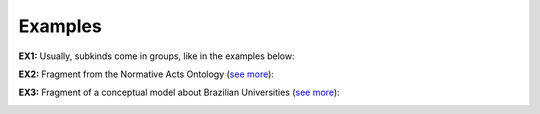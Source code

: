 Examples
--------

.. _subkind-examples-ex1:

**EX1:** Usually, subkinds come in groups, like in the examples below:

.. container:: figure

   |Subkind application 2|


.. _subkind-examples-ex2:

**EX2:** Fragment from the Normative Acts Ontology (`see
more <http://web.archive.org/web/20171007171607/http://www.menthor.net/normative-acts.html>`__):

.. container:: figure

   |Example NAO|


.. _subkind-examples-ex3:

**EX3:** Fragment of a conceptual model about Brazilian Universities
(`see more <http://web.archive.org/web/20171007171848/http://www.menthor.net/university.html>`__):

.. container:: figure

   |Example University|


.. |Subkind application 2| image:: _images/ontouml_subkind-application-2.png
.. |Example NAO| image:: _images/7458727_orig.png
.. |Example University| image:: _images/5083146_orig.png

